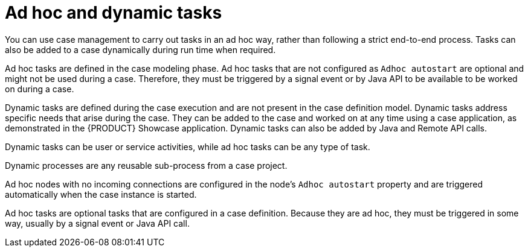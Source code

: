 [id='case-management-adhoc-con-{context}']
= Ad hoc and dynamic tasks

You can use case management to carry out tasks in an ad hoc way, rather than following a strict end-to-end process. Tasks can also be added to a case dynamically during run time when required.

Ad hoc tasks are defined in the case modeling phase. Ad hoc tasks that are not configured as `Adhoc autostart` are optional and might not be used during a case. Therefore, they must be triggered by a signal event or by Java API to be available to be worked on during a case.

Dynamic tasks are defined during the case execution and are not present in the case definition model. Dynamic tasks address specific needs that arise during the case. They can be added to the case and worked on at any time using a case application, as demonstrated in the {PRODUCT} Showcase application. Dynamic tasks can also be added by Java and Remote API calls.

Dynamic tasks can be user or service activities, while ad hoc tasks can be any type of task.

Dynamic processes are any reusable sub-process from a case project.

Ad hoc nodes with no incoming connections are configured in the node's `Adhoc autostart` property and are triggered automatically when the case instance is started.

Ad hoc tasks are optional tasks that are configured in a case definition. Because they are ad hoc, they must be triggered in some way, usually by a signal event or Java API call.
